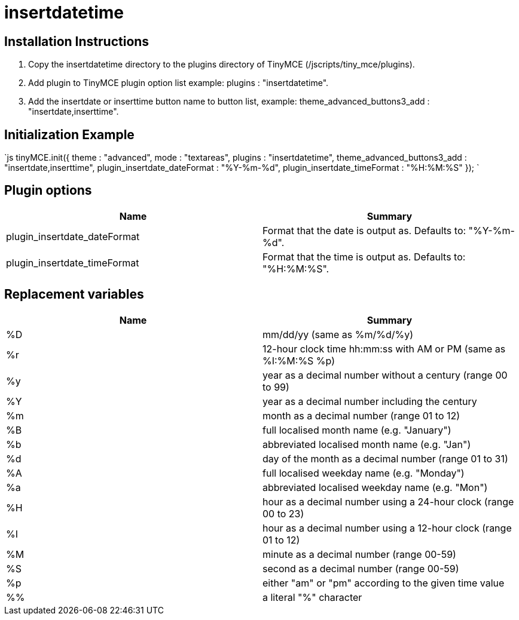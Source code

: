 :rootDir: ./../../
:partialsDir: {rootDir}partials/
= insertdatetime

[[installation-instructions]]
== Installation Instructions 
anchor:installationinstructions[historical anchor]

. Copy the insertdatetime directory to the plugins directory of TinyMCE (/jscripts/tiny_mce/plugins).
. Add plugin to TinyMCE plugin option list example: plugins : "insertdatetime".
. Add the insertdate or inserttime button name to button list, example: theme_advanced_buttons3_add : "insertdate,inserttime".

[[initialization-example]]
== Initialization Example 
anchor:initializationexample[historical anchor]

`js
tinyMCE.init({
  theme : "advanced",
  mode : "textareas",
  plugins : "insertdatetime",
  theme_advanced_buttons3_add : "insertdate,inserttime",
  plugin_insertdate_dateFormat : "%Y-%m-%d",
  plugin_insertdate_timeFormat : "%H:%M:%S"
});
`

[[plugin-options]]
== Plugin options 
anchor:pluginoptions[historical anchor]

|===
| Name | Summary

| plugin_insertdate_dateFormat
| Format that the date is output as. Defaults to: "%Y-%m-%d".

| plugin_insertdate_timeFormat
| Format that the time is output as. Defaults to: "%H:%M:%S".
|===

[[replacement-variables]]
== Replacement variables 
anchor:replacementvariables[historical anchor]

|===
| Name | Summary

| %D
| mm/dd/yy (same as %m/%d/%y)

| %r
| 12-hour clock time hh:mm:ss with AM or PM (same as %I:%M:%S %p)

| %y
| year as a decimal number without a century (range 00 to 99)

| %Y
| year as a decimal number including the century

| %m
| month as a decimal number (range 01 to 12)

| %B
| full localised month name (e.g. "January")

| %b
| abbreviated localised month name (e.g. "Jan")

| %d
| day of the month as a decimal number (range 01 to 31)

| %A
| full localised weekday name (e.g. "Monday")

| %a
| abbreviated localised weekday name (e.g. "Mon")

| %H
| hour as a decimal number using a 24-hour clock (range 00 to 23)

| %I
| hour as a decimal number using a 12-hour clock (range 01 to 12)

| %M
| minute as a decimal number (range 00-59)

| %S
| second as a decimal number (range 00-59)

| %p
| either "am" or "pm" according to the given time value

| %%
| a literal "%" character
|===
